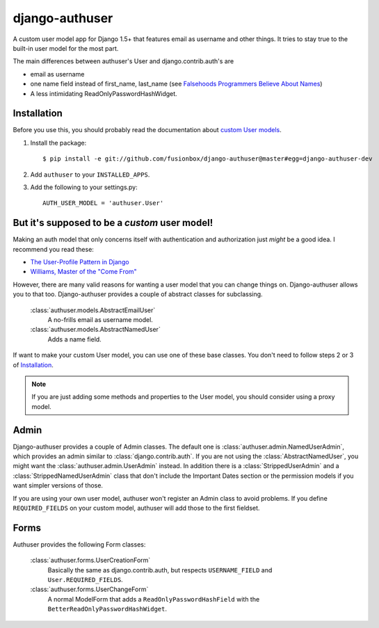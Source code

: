 django-authuser
---------------

A custom user model app for Django 1.5+ that features email as username and
other things. It tries to stay true to the built-in user model for the most
part.

The main differences between authuser's User and django.contrib.auth's are

-  email as username
-  one name field instead of first_name, last_name (see
   `Falsehoods Programmers Believe About Names <http://www.kalzumeus.com/2010/06/17/falsehoods-programmers-believe-about-names/>`_)
-  A less intimidating ReadOnlyPasswordHashWidget.

Installation
============

Before you use this, you should probably read the documentation about `custom User models <https://docs.djangoproject.com/en/dev/topics/auth/customizing/#substituting-a-custom-user-model>`_.

1.  Install the package::

        $ pip install -e git://github.com/fusionbox/django-authuser@master#egg=django-authuser-dev

2.  Add ``authuser`` to your ``INSTALLED_APPS``.

3.  Add the following to your settings.py::

        AUTH_USER_MODEL = 'authuser.User'

But it's supposed to be a *custom* user model!
==============================================

Making an auth model that only concerns itself with authentication and
authorization just *might* be a good idea.  I recommend you read these:

-  `The User-Profile Pattern in Django <http://www.fusionbox.com/blog/detail/the-user-profile-pattern-in-django/>`_
-  `Williams, Master of the "Come From" <https://github.com/raganwald/homoiconic/blob/master/2011/11/COMEFROM.md>`_

However, there are many valid reasons for wanting a user model that you can
change things on.  Django-authuser allows you to that too.  Django-authuser
provides a couple of abstract classes for subclassing.

    :class:`authuser.models.AbstractEmailUser`
      A no-frills email as username model.

    :class:`authuser.models.AbstractNamedUser`
      Adds a name field.

If want to make your custom User model, you can use one of these base classes.
You don't need to follow steps 2 or 3 of `Installation`_.

.. note::

    If you are just adding some methods and properties to the User model, you
    should consider using a proxy model.

Admin
=====

Django-authuser provides a couple of Admin classes.  The default one is
:class:`authuser.admin.NamedUserAdmin`, which provides an admin similar to
:class:`django.contrib.auth`.  If you are not using the
:class:`AbstractNamedUser`, you might want the :class:`authuser.admin.UserAdmin`
instead.  In addition there is a :class:`StrippedUserAdmin` and a
:class:`StrippedNamedUserAdmin` class that don't include the Important Dates
section or the permission models if you want simpler versions of those.

If you are using your own user model, authuser won't register an Admin class to
avoid problems.  If you define ``REQUIRED_FIELDS`` on your custom model, authuser
will add those to the first fieldset.

Forms
=====

Authuser provides the following Form classes:

    :class:`authuser.forms.UserCreationForm`
      Basically the same as django.contrib.auth, but respects ``USERNAME_FIELD``
      and ``User.REQUIRED_FIELDS``.

    :class:`authuser.forms.UserChangeForm`
      A normal ModelForm that adds a ``ReadOnlyPasswordHashField`` with the
      ``BetterReadOnlyPasswordHashWidget``.
